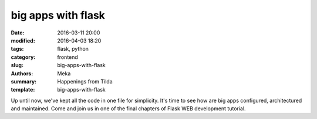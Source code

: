 big apps with flask
###################

:date: 2016-03-11 20:00
:modified: 2016-04-03 18:20
:tags: flask, python
:category: frontend
:slug: big-apps-with-flask
:authors: Meka
:summary: Happenings from Tilda
:template: big-apps-with-flask 

Up until now, we've kept all the code in one file for simplicity. It's time to see how are big apps configured, architectured and maintained. Come and join us in one of the final chapters of Flask WEB development tutorial.
